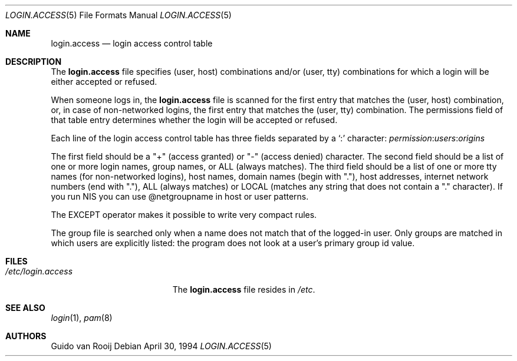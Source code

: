 .\"
.\" $FreeBSD: src/lib/libpam/modules/pam_login_access/login.access.5,v 1.13 2004/07/02 23:52:17 ru Exp $
.\"
.\" this is comment
.Dd April 30, 1994
.Dt LOGIN.ACCESS 5
.Os
.Sh NAME
.Nm login.access
.Nd login access control table
.Sh DESCRIPTION
The
.Nm
file specifies (user, host) combinations and/or (user, tty)
combinations for which a login will be either accepted or refused.
.Pp
When someone logs in, the
.Nm
file is scanned for the first entry that
matches the (user, host) combination, or, in case of non-networked
logins, the first entry that matches the (user, tty) combination.
The
permissions field of that table entry determines whether the login will
be accepted or refused.
.Pp
Each line of the login access control table has three fields separated by a
.Ql \&:
character:
.Ar permission : Ns Ar users : Ns Ar origins
.Pp
The first field should be a "+" (access granted) or "-" (access denied)
character.
The second field should be a list of one or more login names,
group names, or ALL (always matches).
The third field should be a list
of one or more tty names (for non-networked logins), host names, domain
names (begin with "."), host addresses, internet network numbers (end
with "."), ALL (always matches) or LOCAL (matches any string that does
not contain a "." character).
If you run NIS you can use @netgroupname
in host or user patterns.
.Pp
The EXCEPT operator makes it possible to write very compact rules.
.Pp
The group file is searched only when a name does not match that of the
logged-in user.
Only groups are matched in which users are explicitly
listed: the program does not look at a user's primary group id value.
.Sh FILES
.Bl -tag -width /etc/login.access -compact
.It Pa /etc/login.access
The
.Nm
file resides in
.Pa /etc .
.El
.Sh SEE ALSO
.Xr login 1 ,
.Xr pam 8
.Sh AUTHORS
.An Guido van Rooij
